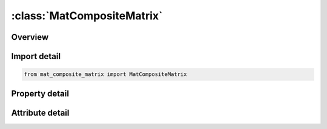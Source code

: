 





:class:`MatCompositeMatrix`
===========================


.. py:class:: mat_composite_matrix.MatCompositeMatrix(**kwargs)

   Bases: :py:obj:`ansys.dyna.core.lib.keyword_base.KeywordBase`


   
   DYNA MAT_COMPOSITE_MATRIX keyword
















   ..
       !! processed by numpydoc !!


.. py:currentmodule:: MatCompositeMatrix

Overview
--------

.. tab-set::




   .. tab-item:: Properties

      .. list-table::
          :header-rows: 0
          :widths: auto

          * - :py:attr:`~mid`
            - Get or set the Material identification. A unique number has to be used.
          * - :py:attr:`~ro`
            - Get or set the Mass density.
          * - :py:attr:`~c11`
            - Get or set the C11 coefficient of the stiffness matrix.
          * - :py:attr:`~c12`
            - Get or set the C12 coefficient of the stiffness matrix.
          * - :py:attr:`~c22`
            - Get or set the C22 coefficient of the stiffness matrix.
          * - :py:attr:`~c13`
            - Get or set the C13 coefficient of the stiffness matrix.
          * - :py:attr:`~c23`
            - Get or set the C23 coefficient of the stiffness matrix.
          * - :py:attr:`~c33`
            - Get or set the C33 coefficient of the stiffness matrix.
          * - :py:attr:`~c14`
            - Get or set the C14 coefficient of the stiffness matrix.
          * - :py:attr:`~c24`
            - Get or set the C24 coefficient of the stiffness matrix.
          * - :py:attr:`~c34`
            - Get or set the C34 coefficient of the stiffness matrix.
          * - :py:attr:`~c44`
            - Get or set the C44 coefficient of the stiffness matrix.
          * - :py:attr:`~c15`
            - Get or set the C15 coefficient of the stiffness matrix.
          * - :py:attr:`~c25`
            - Get or set the C25 coefficient of the stiffness matrix.
          * - :py:attr:`~c35`
            - Get or set the C35 coefficient of the stiffness matrix.
          * - :py:attr:`~c45`
            - Get or set the C45 coefficient of the stiffness matrix.
          * - :py:attr:`~c55`
            - Get or set the C55 coefficient of the stiffness matrix.
          * - :py:attr:`~c16`
            - Get or set the C16 coefficient of the stiffness matrix.
          * - :py:attr:`~c26`
            - Get or set the C26 coefficient of the stiffness matrix.
          * - :py:attr:`~c36`
            - Get or set the C36 coefficient of the stiffness matrix.
          * - :py:attr:`~c46`
            - Get or set the C46 coefficient of the stiffness matrix.
          * - :py:attr:`~c56`
            - Get or set the C56 coefficient of the stiffness matrix.
          * - :py:attr:`~c66`
            - Get or set the C66 coefficient of the stiffness matrix.
          * - :py:attr:`~aopt`
            - Get or set the Material axes option:
          * - :py:attr:`~xp`
            - Get or set the Defines x-coordinate of point p for AOPT = 1 and 4.
          * - :py:attr:`~yp`
            - Get or set the Defines y-coordinate of point p for AOPT = 1 and 4.
          * - :py:attr:`~zp`
            - Get or set the Defines z-coordinate of point p for AOPT = 1 and 4.
          * - :py:attr:`~a1`
            - Get or set the Defines component of vector a for AOPT = 2.
          * - :py:attr:`~a2`
            - Get or set the Defines component of vector a for AOPT = 2.
          * - :py:attr:`~a3`
            - Get or set the Defines component of vector a for AOPT = 2.
          * - :py:attr:`~v1`
            - Get or set the Defines component of vector v for AOPT = 3 and 4.
          * - :py:attr:`~v2`
            - Get or set the Defines component of vector v for AOPT = 3 and 4.
          * - :py:attr:`~v3`
            - Get or set the Defines component of vector v for AOPT = 3 and 4.
          * - :py:attr:`~d1`
            - Get or set the Defines component of vector d for AOPT = 2.
          * - :py:attr:`~d2`
            - Get or set the Defines component of vector d for AOPT = 2.
          * - :py:attr:`~d3`
            - Get or set the Defines component of vector d for AOPT = 2.
          * - :py:attr:`~beta`
            - Get or set the Material angle in degrees for AOPT = 3, may be overridden on the element card, see *ELEMENT_SHELL_BETA.
          * - :py:attr:`~title`
            - Get or set the Additional title line


   .. tab-item:: Attributes

      .. list-table::
          :header-rows: 0
          :widths: auto

          * - :py:attr:`~keyword`
            - 
          * - :py:attr:`~subkeyword`
            - 
          * - :py:attr:`~option_specs`
            - Get the card format type.






Import detail
-------------

.. code-block:: python

    from mat_composite_matrix import MatCompositeMatrix

Property detail
---------------

.. py:property:: mid
   :type: Optional[int]


   
   Get or set the Material identification. A unique number has to be used.
















   ..
       !! processed by numpydoc !!

.. py:property:: ro
   :type: Optional[float]


   
   Get or set the Mass density.
















   ..
       !! processed by numpydoc !!

.. py:property:: c11
   :type: Optional[float]


   
   Get or set the C11 coefficient of the stiffness matrix.
















   ..
       !! processed by numpydoc !!

.. py:property:: c12
   :type: Optional[float]


   
   Get or set the C12 coefficient of the stiffness matrix.
















   ..
       !! processed by numpydoc !!

.. py:property:: c22
   :type: Optional[float]


   
   Get or set the C22 coefficient of the stiffness matrix.
















   ..
       !! processed by numpydoc !!

.. py:property:: c13
   :type: Optional[float]


   
   Get or set the C13 coefficient of the stiffness matrix.
















   ..
       !! processed by numpydoc !!

.. py:property:: c23
   :type: Optional[float]


   
   Get or set the C23 coefficient of the stiffness matrix.
















   ..
       !! processed by numpydoc !!

.. py:property:: c33
   :type: Optional[float]


   
   Get or set the C33 coefficient of the stiffness matrix.
















   ..
       !! processed by numpydoc !!

.. py:property:: c14
   :type: Optional[float]


   
   Get or set the C14 coefficient of the stiffness matrix.
















   ..
       !! processed by numpydoc !!

.. py:property:: c24
   :type: Optional[float]


   
   Get or set the C24 coefficient of the stiffness matrix.
















   ..
       !! processed by numpydoc !!

.. py:property:: c34
   :type: Optional[float]


   
   Get or set the C34 coefficient of the stiffness matrix.
















   ..
       !! processed by numpydoc !!

.. py:property:: c44
   :type: Optional[float]


   
   Get or set the C44 coefficient of the stiffness matrix.
















   ..
       !! processed by numpydoc !!

.. py:property:: c15
   :type: Optional[float]


   
   Get or set the C15 coefficient of the stiffness matrix.
















   ..
       !! processed by numpydoc !!

.. py:property:: c25
   :type: Optional[float]


   
   Get or set the C25 coefficient of the stiffness matrix.
















   ..
       !! processed by numpydoc !!

.. py:property:: c35
   :type: Optional[float]


   
   Get or set the C35 coefficient of the stiffness matrix.
















   ..
       !! processed by numpydoc !!

.. py:property:: c45
   :type: Optional[float]


   
   Get or set the C45 coefficient of the stiffness matrix.
















   ..
       !! processed by numpydoc !!

.. py:property:: c55
   :type: Optional[float]


   
   Get or set the C55 coefficient of the stiffness matrix.
















   ..
       !! processed by numpydoc !!

.. py:property:: c16
   :type: Optional[float]


   
   Get or set the C16 coefficient of the stiffness matrix.
















   ..
       !! processed by numpydoc !!

.. py:property:: c26
   :type: Optional[float]


   
   Get or set the C26 coefficient of the stiffness matrix.
















   ..
       !! processed by numpydoc !!

.. py:property:: c36
   :type: Optional[float]


   
   Get or set the C36 coefficient of the stiffness matrix.
















   ..
       !! processed by numpydoc !!

.. py:property:: c46
   :type: Optional[float]


   
   Get or set the C46 coefficient of the stiffness matrix.
















   ..
       !! processed by numpydoc !!

.. py:property:: c56
   :type: Optional[float]


   
   Get or set the C56 coefficient of the stiffness matrix.
















   ..
       !! processed by numpydoc !!

.. py:property:: c66
   :type: Optional[float]


   
   Get or set the C66 coefficient of the stiffness matrix.
















   ..
       !! processed by numpydoc !!

.. py:property:: aopt
   :type: Optional[float]


   
   Get or set the Material axes option:
   EQ.0.0: locally orthotropic with material axes determined by
   element nodes 1, 2, and 4 of an element are identical to the nodes used for the definition of a coordinate system as by *DEFINE_COORDINATE_NODES, and then rotated about the shell element normal by the angle BETA.
   EQ.2.0: globally orthotropic with material axes determined by vectors defined below, as with *DEFINE_COORDI_NATE_VECTOR.
   EQ.3.0: locally orthotropic material axes determined by rotating the material axes about the element normal by an angle,
   BETA, from a line in the plane of the element defined by        the cross product of the vector v with the element normal.
   LT.0.0: the absolute value of AOPT is a coordinate system ID number (CID on *DEFINE_COORDINATE_NODES,
   *DEFINE_COORDINATE_SYSTEM or *DEFINE_COOR_DINATE_VECTOR). Available with the R3 release of Version 971 and later.
















   ..
       !! processed by numpydoc !!

.. py:property:: xp
   :type: Optional[float]


   
   Get or set the Defines x-coordinate of point p for AOPT = 1 and 4.
















   ..
       !! processed by numpydoc !!

.. py:property:: yp
   :type: Optional[float]


   
   Get or set the Defines y-coordinate of point p for AOPT = 1 and 4.
















   ..
       !! processed by numpydoc !!

.. py:property:: zp
   :type: Optional[float]


   
   Get or set the Defines z-coordinate of point p for AOPT = 1 and 4.
















   ..
       !! processed by numpydoc !!

.. py:property:: a1
   :type: Optional[float]


   
   Get or set the Defines component of vector a for AOPT = 2.
















   ..
       !! processed by numpydoc !!

.. py:property:: a2
   :type: Optional[float]


   
   Get or set the Defines component of vector a for AOPT = 2.
















   ..
       !! processed by numpydoc !!

.. py:property:: a3
   :type: Optional[float]


   
   Get or set the Defines component of vector a for AOPT = 2.
















   ..
       !! processed by numpydoc !!

.. py:property:: v1
   :type: Optional[float]


   
   Get or set the Defines component of vector v for AOPT = 3 and 4.
















   ..
       !! processed by numpydoc !!

.. py:property:: v2
   :type: Optional[float]


   
   Get or set the Defines component of vector v for AOPT = 3 and 4.
















   ..
       !! processed by numpydoc !!

.. py:property:: v3
   :type: Optional[float]


   
   Get or set the Defines component of vector v for AOPT = 3 and 4.
















   ..
       !! processed by numpydoc !!

.. py:property:: d1
   :type: Optional[float]


   
   Get or set the Defines component of vector d for AOPT = 2.
















   ..
       !! processed by numpydoc !!

.. py:property:: d2
   :type: Optional[float]


   
   Get or set the Defines component of vector d for AOPT = 2.
















   ..
       !! processed by numpydoc !!

.. py:property:: d3
   :type: Optional[float]


   
   Get or set the Defines component of vector d for AOPT = 2.
















   ..
       !! processed by numpydoc !!

.. py:property:: beta
   :type: Optional[float]


   
   Get or set the Material angle in degrees for AOPT = 3, may be overridden on the element card, see *ELEMENT_SHELL_BETA.
















   ..
       !! processed by numpydoc !!

.. py:property:: title
   :type: Optional[str]


   
   Get or set the Additional title line
















   ..
       !! processed by numpydoc !!



Attribute detail
----------------

.. py:attribute:: keyword
   :value: 'MAT'


.. py:attribute:: subkeyword
   :value: 'COMPOSITE_MATRIX'


.. py:attribute:: option_specs

   
   Get the card format type.
















   ..
       !! processed by numpydoc !!





